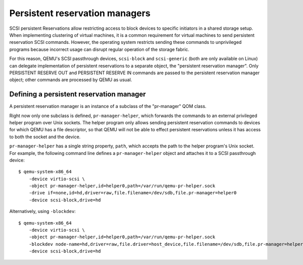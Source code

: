 ======================================
Persistent reservation managers
======================================

SCSI persistent Reservations allow restricting access to block devices
to specific initiators in a shared storage setup.  When implementing
clustering of virtual machines, it is a common requirement for virtual
machines to send persistent reservation SCSI commands.  However,
the operating system restricts sending these commands to unprivileged
programs because incorrect usage can disrupt regular operation of the
storage fabric.

For this reason, QEMU's SCSI passthrough devices, ``scsi-block``
and ``scsi-generic`` (both are only available on Linux) can delegate
implementation of persistent reservations to a separate object,
the "persistent reservation manager".  Only PERSISTENT RESERVE OUT and
PERSISTENT RESERVE IN commands are passed to the persistent reservation
manager object; other commands are processed by QEMU as usual.

-----------------------------------------
Defining a persistent reservation manager
-----------------------------------------

A persistent reservation manager is an instance of a subclass of the
"pr-manager" QOM class.

Right now only one subclass is defined, ``pr-manager-helper``, which
forwards the commands to an external privileged helper program
over Unix sockets.  The helper program only allows sending persistent
reservation commands to devices for which QEMU has a file descriptor,
so that QEMU will not be able to effect persistent reservations
unless it has access to both the socket and the device.

``pr-manager-helper`` has a single string property, ``path``, which
accepts the path to the helper program's Unix socket.  For example,
the following command line defines a ``pr-manager-helper`` object and
attaches it to a SCSI passthrough device::

      $ qemu-system-x86_64
          -device virtio-scsi \
          -object pr-manager-helper,id=helper0,path=/var/run/qemu-pr-helper.sock
          -drive if=none,id=hd,driver=raw,file.filename=/dev/sdb,file.pr-manager=helper0
          -device scsi-block,drive=hd

Alternatively, using ``-blockdev``::

      $ qemu-system-x86_64
          -device virtio-scsi \
          -object pr-manager-helper,id=helper0,path=/var/run/qemu-pr-helper.sock
          -blockdev node-name=hd,driver=raw,file.driver=host_device,file.filename=/dev/sdb,file.pr-manager=helper0
          -device scsi-block,drive=hd
